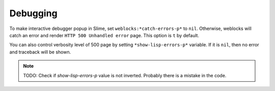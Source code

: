 ===========
 Debugging
===========

To make interactive debugger popup in Slime, set
``weblocks:*catch-errors-p*`` to ``nil``. Otherwise, weblocks will catch
an error and render ``HTTP 500 Unhandled error`` page. This option is
``t`` by default.

You can also control verbosity level of 500 page by setting
``*show-lisp-errors-p*`` variable. If it is ``nil``, then no error and
traceback will be shown.

.. note:: TODO: Check if *show-lisp-errors-p* value is not inverted.
          Probably there is a mistake in the code.
